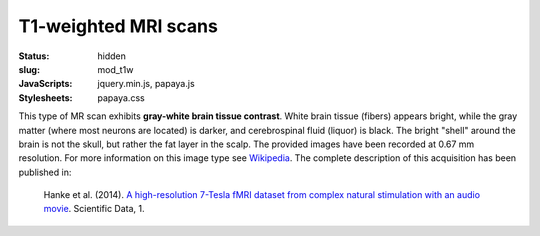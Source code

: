 T1-weighted MRI scans
*********************
:status: hidden
:slug: mod_t1w
:JavaScripts: jquery.min.js, papaya.js
:Stylesheets: papaya.css


This type of MR scan exhibits **gray-white brain tissue contrast**. White brain
tissue (fibers) appears bright, while the gray matter (where most neurons are
located) is darker, and cerebrospinal fluid (liquor) is black. The bright
"shell" around the brain is not the skull, but rather the fat layer in the scalp.
The provided images have been recorded at 0.67 mm resolution.
For more information on this image type see `Wikipedia
<http://en.wikipedia.org/wiki/Spin%E2%80%93lattice_relaxation>`_.
The complete description of this acquisition
has been published in:

  Hanke et al. (2014). `A high-resolution 7-Tesla fMRI dataset from complex
  natural stimulation with an audio movie
  <http://www.nature.com/articles/sdata20143>`_. Scientific Data, 1.


.. raw:: html

  <script type="text/javascript">
      var params = [];
      params["worldSpace"] = false;
      params["images"] = ["/data/t1w.nii.gz"];
      params["expandable"] = true;
      params["kioskMode"] = true;
      params["t1w.nii.gz"] = {"min": 0, "max": 76};
  </script>

  <div class="row">
    <div class="col-md-12">
      <div class="papaya-preview" data-params="params">
        <img class="img-responsive"
             src="/pics/mod_t1w_viewer_preview.jpg"
             title="Click to load interactive viewer"
             alt="T1-weighted example image"
             onclick="$(this.parentNode).addClass('papaya'); papaya.Container.startPapaya(); this.parentNode.removeChild(this);" />
      </div>
    </div><!-- /.col-md-12 -->
  </div><!-- /.row -->
